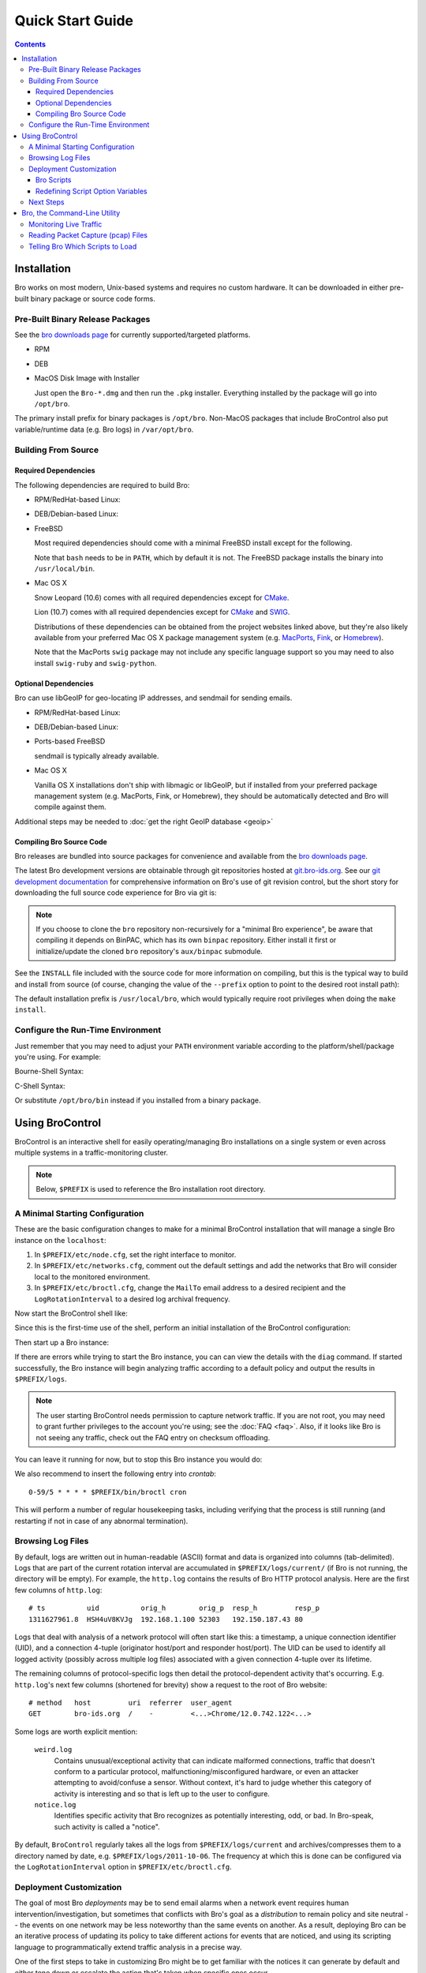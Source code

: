 .. _CMake: http://www.cmake.org
.. _SWIG: http://www.swig.org
.. _MacPorts: http://www.macports.org
.. _Fink: http://www.finkproject.org
.. _Homebrew: http://mxcl.github.com/homebrew
.. _bro downloads page: http://bro-ids.org/download/index.html

=================
Quick Start Guide
=================

.. rst-class:: opening

   The short story for getting Bro up and running in a simple configuration
   for analysis of either live traffic from a network interface or a packet
   capture trace file.

.. contents::

Installation
============

Bro works on most modern, Unix-based systems and requires no custom
hardware.  It can be downloaded in either pre-built binary package or
source code forms.

Pre-Built Binary Release Packages
---------------------------------

See the `bro downloads page`_ for currently supported/targeted platforms.

* RPM

  .. console::

      sudo yum localinstall Bro-*.rpm

* DEB

  .. console::

      sudo gdebi Bro-*.deb

* MacOS Disk Image with Installer

  Just open the ``Bro-*.dmg`` and then run the ``.pkg`` installer.
  Everything installed by the package will go into ``/opt/bro``.

The primary install prefix for binary packages is ``/opt/bro``.
Non-MacOS packages that include BroControl also put variable/runtime
data (e.g. Bro logs) in ``/var/opt/bro``.

Building From Source
--------------------

Required Dependencies
~~~~~~~~~~~~~~~~~~~~~

The following dependencies are required to build Bro:

* RPM/RedHat-based Linux:

  .. console::

     sudo yum install cmake make gcc gcc-c++ flex bison libpcap-devel openssl-devel python-devel swig zlib-devel file-devel

* DEB/Debian-based Linux:

  .. console::

     sudo apt-get install cmake make gcc g++ flex bison libpcap-dev libssl-dev python-dev swig zlib1g-dev libmagic-dev

* FreeBSD

  Most required dependencies should come with a minimal FreeBSD install
  except for the following.

  .. console::

      sudo pkg_add -r bash cmake swig bison python

  Note that ``bash`` needs to be in ``PATH``, which by default it is
  not. The FreeBSD package installs the binary into
  ``/usr/local/bin``.

* Mac OS X

  Snow Leopard (10.6) comes with all required dependencies except for CMake_.

  Lion (10.7) comes with all required dependencies except for CMake_ and SWIG_.

  Distributions of these dependencies can be obtained from the project websites
  linked above, but they're also likely available from your preferred Mac OS X
  package management system (e.g. MacPorts_, Fink_, or Homebrew_).

  Note that the MacPorts ``swig`` package may not include any specific
  language support so you may need to also install ``swig-ruby`` and
  ``swig-python``.

Optional Dependencies
~~~~~~~~~~~~~~~~~~~~~

Bro can use libGeoIP for geo-locating IP addresses, and sendmail for
sending emails.

* RPM/RedHat-based Linux:

  .. console::

      sudo yum install GeoIP-devel sendmail

* DEB/Debian-based Linux:

  .. console::

      sudo apt-get install libgeoip-dev sendmail

* Ports-based FreeBSD

  .. console::

      sudo pkg_add -r GeoIP

  sendmail is typically already available.

* Mac OS X

  Vanilla OS X installations don't ship with libmagic or libGeoIP, but
  if installed from your preferred package management system (e.g. MacPorts,
  Fink, or Homebrew), they should be automatically detected and Bro will compile
  against them.

Additional steps may be needed to :doc:`get the right GeoIP database <geoip>`

Compiling Bro Source Code
~~~~~~~~~~~~~~~~~~~~~~~~~

Bro releases are bundled into source packages for convenience and
available from the `bro downloads page`_.

The latest Bro development versions are obtainable through git
repositories hosted at `git.bro-ids.org <http://git.bro-ids.org>`_.  See
our `git development documentation
<http://bro-ids.org/development/process.html>`_ for comprehensive
information on Bro's use of git revision control, but the short story
for downloading the full source code experience for Bro via git is:

.. console::

    git clone --recursive git://git.bro-ids.org/bro

.. note:: If you choose to clone the ``bro`` repository non-recursively for
   a "minimal Bro experience", be aware that compiling it depends on
   BinPAC, which has its own ``binpac`` repository.  Either install it
   first or initialize/update the cloned ``bro`` repository's
   ``aux/binpac`` submodule.

See the ``INSTALL`` file included with the source code for more information
on compiling, but this is the typical way to build and install from source
(of course, changing the value of the ``--prefix`` option to point to the
desired root install path):

.. console::

    ./configure --prefix=/desired/install/path
    make
    make install

The default installation prefix is ``/usr/local/bro``, which would typically
require root privileges when doing the ``make install``.

Configure the Run-Time Environment
----------------------------------

Just remember that you may need to adjust your ``PATH`` environment variable
according to the platform/shell/package you're using.  For example:

Bourne-Shell Syntax:

.. console::

   export PATH=/usr/local/bro/bin:$PATH

C-Shell Syntax:

.. console::

   setenv PATH /usr/local/bro/bin:$PATH

Or substitute ``/opt/bro/bin`` instead if you installed from a binary package.

Using BroControl
================

BroControl is an interactive shell for easily operating/managing Bro
installations on a single system or even across multiple systems in a
traffic-monitoring cluster.

.. note:: Below, ``$PREFIX`` is used to reference the Bro installation
   root directory.

A Minimal Starting Configuration
--------------------------------

These are the basic configuration changes to make for a minimal BroControl installation
that will manage a single Bro instance on the ``localhost``:

1) In ``$PREFIX/etc/node.cfg``, set the right interface to monitor.
2) In ``$PREFIX/etc/networks.cfg``, comment out the default settings and add
   the networks that Bro will consider local to the monitored environment.
3) In ``$PREFIX/etc/broctl.cfg``, change the ``MailTo`` email address to a
   desired recipient and the ``LogRotationInterval`` to a desired log
   archival frequency.

Now start the BroControl shell like:

.. console::

   broctl

Since this is the first-time use of the shell, perform an initial installation
of the BroControl configuration:

.. console::

   [BroControl] > install

Then start up a Bro instance:

.. console::

   [BroControl] > start

If there are errors while trying to start the Bro instance, you can
can view the details with the ``diag`` command.  If started successfully,
the Bro instance will begin analyzing traffic according to a default
policy and output the results in ``$PREFIX/logs``.

.. note:: The user starting BroControl needs permission to capture
   network traffic. If you are not root, you may need to grant further
   privileges to the account you're using; see the :doc:`FAQ <faq>`.
   Also, if it looks like Bro is not seeing any traffic, check out
   the FAQ entry on checksum offloading.

You can leave it running for now, but to stop this Bro instance you would do:

.. console::

   [BroControl] > stop

We also recommend to insert the following entry into `crontab`::

      0-59/5 * * * * $PREFIX/bin/broctl cron

This will perform a number of regular housekeeping tasks, including
verifying that the process is still running (and restarting if not in
case of any abnormal termination).

Browsing Log Files
------------------

By default, logs are written out in human-readable (ASCII) format and
data is organized into columns (tab-delimited). Logs that are part of
the current rotation interval are accumulated in
``$PREFIX/logs/current/`` (if Bro is not running, the directory will
be empty). For example, the ``http.log`` contains the results of Bro
HTTP protocol analysis. Here are the first few columns of
``http.log``::

    # ts          uid          orig_h        orig_p  resp_h         resp_p
    1311627961.8  HSH4uV8KVJg  192.168.1.100 52303   192.150.187.43 80

Logs that deal with analysis of a network protocol will often start like this:
a timestamp, a unique connection identifier (UID), and a connection 4-tuple
(originator host/port and responder host/port).  The UID can be used to
identify all logged activity (possibly across multiple log files) associated
with a given connection 4-tuple over its lifetime.

The remaining columns of protocol-specific logs then detail the
protocol-dependent activity that's occurring.  E.g. ``http.log``'s next few
columns (shortened for brevity) show a request to the root of Bro website::

    # method   host         uri  referrer  user_agent
    GET        bro-ids.org  /    -         <...>Chrome/12.0.742.122<...>

Some logs are worth explicit mention:

    ``weird.log``
        Contains unusual/exceptional activity that can indicate
        malformed connections, traffic that doesn't conform to a particular
        protocol, malfunctioning/misconfigured hardware, or even an attacker
        attempting to avoid/confuse a sensor.  Without context, it's hard to
        judge whether this category of activity is interesting and so that is
        left up to the user to configure.

    ``notice.log``
        Identifies specific activity that Bro recognizes as
        potentially interesting, odd, or bad. In Bro-speak, such
        activity is called a "notice".


By default, ``BroControl`` regularly takes all the logs from
``$PREFIX/logs/current`` and archives/compresses them to a directory
named by date, e.g. ``$PREFIX/logs/2011-10-06``.  The frequency at
which this is done can be configured via the ``LogRotationInterval``
option in ``$PREFIX/etc/broctl.cfg``.

Deployment Customization
------------------------

The goal of most Bro *deployments* may be to send email alarms when a network
event requires human intervention/investigation, but sometimes that conflicts
with Bro's goal as a *distribution* to remain policy and site neutral -- the
events on one network may be less noteworthy than the same events on another.
As a result, deploying Bro can be an iterative process of
updating its policy to take different actions for events that are noticed, and
using its scripting language to programmatically extend traffic analysis
in a precise way.

One of the first steps to take in customizing Bro might be to get familiar
with the notices it can generate by default and either tone down or escalate
the action that's taken when specific ones occur.

Let's say that we've been looking at the ``notice.log`` for a bit and see two
changes we want to make:

1) ``SSL::Invalid_Server_Cert`` (found in the ``note`` column) is one type of
   notice that means an SSL connection was established and the server's
   certificate couldn't be validated using Bro's default trust roots, but
   we want to ignore it.
2) ``SSH::Login`` is a notice type that is triggered when an SSH connection
   attempt looks like it may have been successful, and we want email when
   that happens, but only for certain servers.

So we've defined *what* we want to do, but need to know *where* to do it.
The answer is to use a script written in the Bro programming language, so
let's do a quick intro to Bro scripting.

Bro Scripts
~~~~~~~~~~~

Bro ships with many pre-written scripts that are highly customizable
to support traffic analysis for your specific environment.  By
default, these will be installed into ``$PREFIX/share/bro`` and can be
identified by the use of a ``.bro`` file name extension.  These files
should **never** be edited directly as changes will be lost when
upgrading to newer versions of Bro.  The exception to this rule is the
directory ``$PREFIX/share/bro/site`` where local site-specific files
can be put without fear of being clobbered later. The other main
script directories under ``$PREFIX/share/bro`` are ``base`` and
``policy``.  By default, Bro automatically loads all scripts under
``base`` (unless the ``-b`` command line option is supplied), which
deal either with collecting basic/useful state about network
activities or providing frameworks/utilities that extend Bro's
functionality without any performance cost.  Scripts under the
``policy`` directory may be more situational or costly, and so users
must explicitly choose if they want to load them.

The main entry point for the default analysis configuration of a standalone
Bro instance managed by BroControl is the ``$PREFIX/share/bro/site/local.bro``
script.  So we'll be adding to that in the following sections, but first
we have to figure out what to add.

Redefining Script Option Variables
~~~~~~~~~~~~~~~~~~~~~~~~~~~~~~~~~~

Many simple customizations just require you to redefine a variable
from a standard Bro script with your own value, using Bro's ``redef``
operator.

The typical way a standard Bro script advertises tweak-able options to users
is by defining variables with the ``&redef`` attribute and ``const`` qualifier. 
A redefineable constant might seem strange, but what that really means is that
the variable's value may not change at run-time, but whose initial value can be
modified via the ``redef`` operator at parse-time.

So let's continue on our path to modify the behavior for the two SSL
and SSH notices.  Looking at :doc:`scripts/base/frameworks/notice/main`,
we see that it advertises:

.. code:: bro

    module Notice;

    export {
        ...
        ## Ignored notice types.
        const ignored_types: set[Notice::Type] = {} &redef;
    }

That's exactly what we want to do for the SSL notice.  So add to ``local.bro``:

.. code:: bro

    redef Notice::ignored_types += { SSL::Invalid_Server_Cert };

.. note:: The ``Notice`` namespace scoping is necessary here because the
   variable was declared and exported inside the ``Notice`` module, but is
   being referenced from outside of it.  Variables declared and exported
   inside a module do not have to be scoped if referring to them while still
   inside the module.

Then go into the BroControl shell to check whether the configuration change
is valid before installing it and then restarting the Bro instance:

.. console::

   [BroControl] > check
   bro is ok.
   [BroControl] > install
   removing old policies in /usr/local/bro/spool/policy/site ... done.
   removing old policies in /usr/local/bro/spool/policy/auto ... done.
   creating policy directories ... done.
   installing site policies ... done.
   generating standalone-layout.bro ... done.
   generating local-networks.bro ... done.
   generating broctl-config.bro ... done.
   updating nodes ... done.
   [BroControl] > restart
   stopping bro ...
   starting bro ...

Now that the SSL notice is ignored, let's look at how to send an email on
the SSH notice.  The notice framework has a similar option called
``emailed_types``, but that can't differentiate between SSH servers and we
only want email for logins to certain ones.  Then we come to the ``PolicyItem``
record and ``policy`` set and realize that those are actually what get used
to implement the simple functionality of ``ignored_types`` and
``emailed_types``, but it's extensible such that the condition and action taken
on notices can be user-defined.

In ``local.bro``, let's add a new ``PolicyItem`` record to the ``policy`` set
that only takes the email action for SSH logins to a defined set of servers:

.. code:: bro

    const watched_servers: set[addr] = {
        192.168.1.100,
        192.168.1.101,
        192.168.1.102,
    } &redef;

    redef Notice::policy += {
        [$action = Notice::ACTION_EMAIL,
         $pred(n: Notice::Info) =
            {
            return n$note == SSH::Login && n$id$resp_h in watched_servers;
            }
        ]
    };

You'll just have to trust the syntax for now, but what we've done is
first declare our own variable to hold a set of watched addresses,
``watched_servers``; then added a record to the policy that will generate
an email on the condition that the predicate function evaluates to true, which
is whenever the notice type is an SSH login and the responding host stored
inside the ``Info`` record's connection field is in the set of watched servers.

.. note:: record field member access is done with the '$' character
   instead of a '.' as might be expected from other languages, in
   order to avoid ambiguity with the builtin address type's use of '.'
   in IPv4 dotted decimal representations.

Remember, to finalize that configuration change perform the ``check``,
``install``, ``restart`` commands in that order inside the BroControl shell.

Next Steps
----------

By this point, we've learned how to set up the most basic Bro instance and
tweak the most basic options.  Here's some suggestions on what to explore next:

* We only looked at how to change options declared in the notice framework,
  there's many more options to look at in other script packages.
* Look at the scripts in ``$PREFIX/share/bro/policy`` for further ones
  you may want to load.
* Reading the code of scripts that ship with Bro is also a great way to gain
  understanding of the language and how you can start writing your own custom
  analysis.
* Review the :doc:`FAQ <faq>`.
* Continue reading below for another mini-tutorial on using Bro as a standalone
  command-line utility.

Bro, the Command-Line Utility
=============================

If you prefer not to use BroControl (e.g. don't need its automation and
management features), here's how to directly control Bro for your analysis
activities.

Monitoring Live Traffic
-----------------------

Analyzing live traffic from an interface is simple:

.. console::

   bro -i en0 <list of scripts to load>

``en0`` can be replaced by the interface of your choice and for the list of
scripts, you can just use "all" for now to perform all the default analysis
that's available.

Bro will output log files into the working directory.

.. note:: The :doc:`FAQ <faq>` entries about
   capturing as an unprivileged user and checksum offloading are particularly
   relevant at this point.

To use the site-specific ``local.bro`` script, just add it to the
command-line:

.. console::

   bro -i en0 local

This will cause Bro to print a warning about lacking the
``Site::local_nets`` variable being configured. You can supply this
information at the command line like this (supply your "local" subnets
in place of the example subnets):

.. console::

   bro -r mypackets.trace local "Site::local_nets += { 1.2.3.0/24, 5.6.7.0/24 }"


Reading Packet Capture (pcap) Files
-----------------------------------

Capturing packets from an interface and writing them to a file can be done
like this:

.. console::

   sudo tcpdump -i en0 -s 0 -w mypackets.trace

Where ``en0`` can be replaced by the correct interface for your system as
shown by e.g. ``ifconfig``. (The ``-s 0`` argument tells it to capture
whole packets; in cases where it's not supported use ``-s 65535`` instead).

After a while of capturing traffic, kill the ``tcpdump`` (with ctrl-c),
and tell Bro to perform all the default analysis on the capture which primarily includes :

.. console::

   bro -r mypackets.trace

Bro will output log files into the working directory.

If you are interested in more detection, you can again load the ``local``
script that we include as a suggested configuration:

.. console::

  bro -r mypackets.trace local


Telling Bro Which Scripts to Load
---------------------------------

A command-line invocation of Bro typically looks like:

.. console::

   bro <options> <policies...>

Where the last arguments are the specific policy scripts that this Bro
instance will load.  These arguments don't have to include the ``.bro``
file extension, and if the corresponding script resides under the default
installation path, ``$PREFIX/share/bro``, then it requires no path
qualification.  Further, a directory of scripts can be specified as
an argument to be loaded as a "package" if it contains a ``__load__.bro``
script that defines the scripts that are part of the package.

This example does all of the base analysis (primarily protocol
logging) and adds SSL certificate validation.

.. console::

   bro -r mypackets.trace protocols/ssl/validate-certs

You might notice that a script you load from the command line uses the
``@load`` directive in the Bro language to declare dependence on other scripts.
This directive is similar to the ``#include`` of C/C++, except the semantics
are "load this script if it hasn't already been loaded".

.. note:: If one wants Bro to be able to load scripts that live outside the
   default directories in Bro's installation root, the ``BROPATH`` environment
   variable will need to be extended to include all the directories that need
   to be searched for scripts.  See the default search path by doing
   ``bro --help``.

